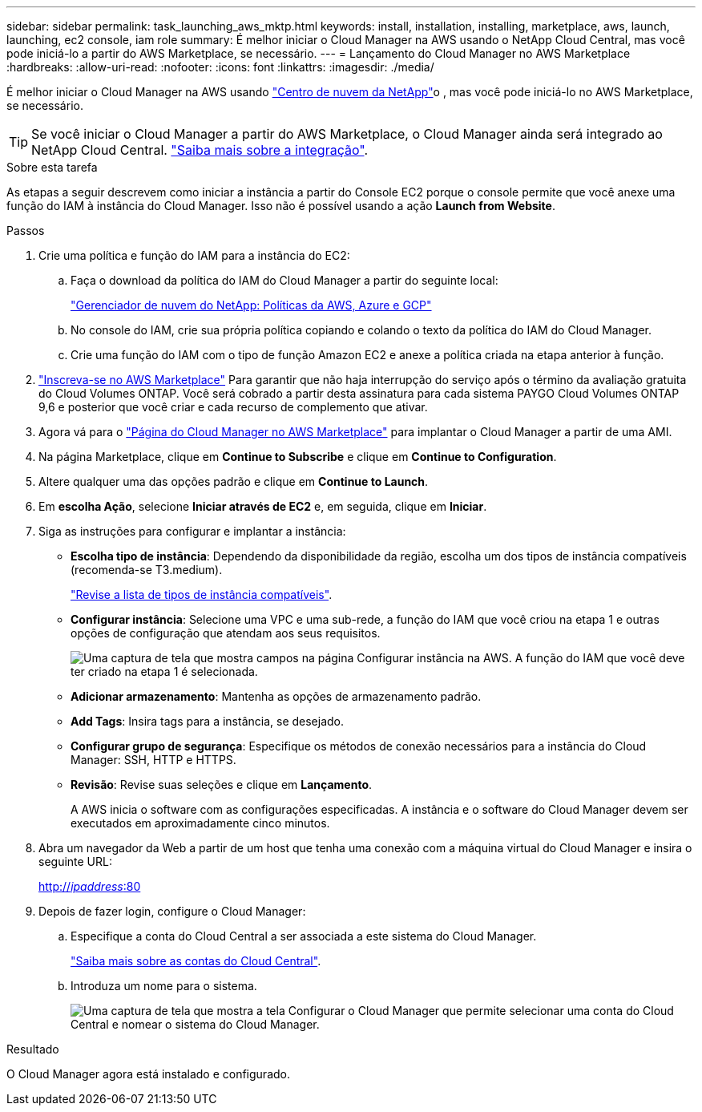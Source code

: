 ---
sidebar: sidebar 
permalink: task_launching_aws_mktp.html 
keywords: install, installation, installing, marketplace, aws, launch, launching, ec2 console, iam role 
summary: É melhor iniciar o Cloud Manager na AWS usando o NetApp Cloud Central, mas você pode iniciá-lo a partir do AWS Marketplace, se necessário. 
---
= Lançamento do Cloud Manager no AWS Marketplace
:hardbreaks:
:allow-uri-read: 
:nofooter: 
:icons: font
:linkattrs: 
:imagesdir: ./media/


[role="lead"]
É melhor iniciar o Cloud Manager na AWS usando https://cloud.netapp.com["Centro de nuvem da NetApp"^]o , mas você pode iniciá-lo no AWS Marketplace, se necessário.


TIP: Se você iniciar o Cloud Manager a partir do AWS Marketplace, o Cloud Manager ainda será integrado ao NetApp Cloud Central. link:concept_cloud_central.html["Saiba mais sobre a integração"].

.Sobre esta tarefa
As etapas a seguir descrevem como iniciar a instância a partir do Console EC2 porque o console permite que você anexe uma função do IAM à instância do Cloud Manager. Isso não é possível usando a ação *Launch from Website*.

.Passos
. Crie uma política e função do IAM para a instância do EC2:
+
.. Faça o download da política do IAM do Cloud Manager a partir do seguinte local:
+
https://mysupport.netapp.com/cloudontap/iampolicies["Gerenciador de nuvem do NetApp: Políticas da AWS, Azure e GCP"^]

.. No console do IAM, crie sua própria política copiando e colando o texto da política do IAM do Cloud Manager.
.. Crie uma função do IAM com o tipo de função Amazon EC2 e anexe a política criada na etapa anterior à função.


. https://aws.amazon.com/marketplace/pp/B07QX2QLXX["Inscreva-se no AWS Marketplace"^] Para garantir que não haja interrupção do serviço após o término da avaliação gratuita do Cloud Volumes ONTAP. Você será cobrado a partir desta assinatura para cada sistema PAYGO Cloud Volumes ONTAP 9,6 e posterior que você criar e cada recurso de complemento que ativar.
. Agora vá para o https://aws.amazon.com/marketplace/pp/B018REK8QG["Página do Cloud Manager no AWS Marketplace"^] para implantar o Cloud Manager a partir de uma AMI.
. Na página Marketplace, clique em *Continue to Subscribe* e clique em *Continue to Configuration*.
. Altere qualquer uma das opções padrão e clique em *Continue to Launch*.
. Em *escolha Ação*, selecione *Iniciar através de EC2* e, em seguida, clique em *Iniciar*.
. Siga as instruções para configurar e implantar a instância:
+
** *Escolha tipo de instância*: Dependendo da disponibilidade da região, escolha um dos tipos de instância compatíveis (recomenda-se T3.medium).
+
link:reference_cloud_mgr_reqs.html["Revise a lista de tipos de instância compatíveis"].

** *Configurar instância*: Selecione uma VPC e uma sub-rede, a função do IAM que você criou na etapa 1 e outras opções de configuração que atendam aos seus requisitos.
+
image:screenshot_aws_iam_role.gif["Uma captura de tela que mostra campos na página Configurar instância na AWS. A função do IAM que você deve ter criado na etapa 1 é selecionada."]

** *Adicionar armazenamento*: Mantenha as opções de armazenamento padrão.
** *Add Tags*: Insira tags para a instância, se desejado.
** *Configurar grupo de segurança*: Especifique os métodos de conexão necessários para a instância do Cloud Manager: SSH, HTTP e HTTPS.
** *Revisão*: Revise suas seleções e clique em *Lançamento*.
+
A AWS inicia o software com as configurações especificadas. A instância e o software do Cloud Manager devem ser executados em aproximadamente cinco minutos.



. Abra um navegador da Web a partir de um host que tenha uma conexão com a máquina virtual do Cloud Manager e insira o seguinte URL:
+
http://_ipaddress_:80[]

. Depois de fazer login, configure o Cloud Manager:
+
.. Especifique a conta do Cloud Central a ser associada a este sistema do Cloud Manager.
+
link:concept_cloud_central_accounts.html["Saiba mais sobre as contas do Cloud Central"].

.. Introduza um nome para o sistema.
+
image:screenshot_set_up_cloud_manager.gif["Uma captura de tela que mostra a tela Configurar o Cloud Manager que permite selecionar uma conta do Cloud Central e nomear o sistema do Cloud Manager."]





.Resultado
O Cloud Manager agora está instalado e configurado.
